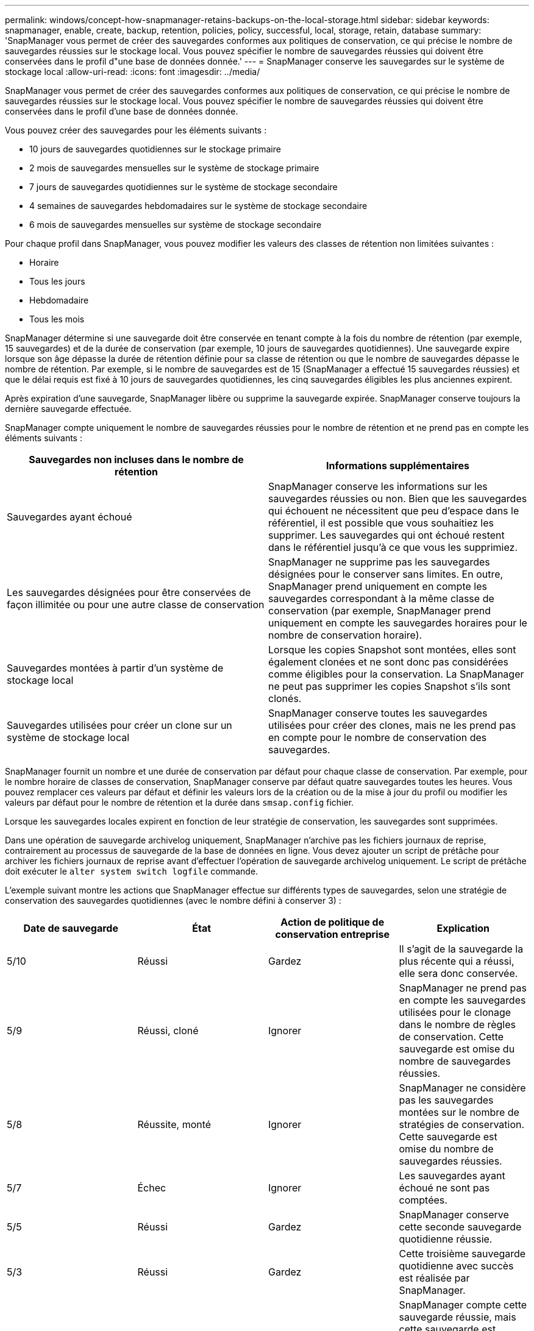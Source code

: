 ---
permalink: windows/concept-how-snapmanager-retains-backups-on-the-local-storage.html 
sidebar: sidebar 
keywords: snapmanager, enable, create, backup, retention, policies, policy, successful, local, storage, retain, database 
summary: 'SnapManager vous permet de créer des sauvegardes conformes aux politiques de conservation, ce qui précise le nombre de sauvegardes réussies sur le stockage local. Vous pouvez spécifier le nombre de sauvegardes réussies qui doivent être conservées dans le profil d"une base de données donnée.' 
---
= SnapManager conserve les sauvegardes sur le système de stockage local
:allow-uri-read: 
:icons: font
:imagesdir: ../media/


[role="lead"]
SnapManager vous permet de créer des sauvegardes conformes aux politiques de conservation, ce qui précise le nombre de sauvegardes réussies sur le stockage local. Vous pouvez spécifier le nombre de sauvegardes réussies qui doivent être conservées dans le profil d'une base de données donnée.

Vous pouvez créer des sauvegardes pour les éléments suivants :

* 10 jours de sauvegardes quotidiennes sur le stockage primaire
* 2 mois de sauvegardes mensuelles sur le système de stockage primaire
* 7 jours de sauvegardes quotidiennes sur le système de stockage secondaire
* 4 semaines de sauvegardes hebdomadaires sur le système de stockage secondaire
* 6 mois de sauvegardes mensuelles sur système de stockage secondaire


Pour chaque profil dans SnapManager, vous pouvez modifier les valeurs des classes de rétention non limitées suivantes :

* Horaire
* Tous les jours
* Hebdomadaire
* Tous les mois


SnapManager détermine si une sauvegarde doit être conservée en tenant compte à la fois du nombre de rétention (par exemple, 15 sauvegardes) et de la durée de conservation (par exemple, 10 jours de sauvegardes quotidiennes). Une sauvegarde expire lorsque son âge dépasse la durée de rétention définie pour sa classe de rétention ou que le nombre de sauvegardes dépasse le nombre de rétention. Par exemple, si le nombre de sauvegardes est de 15 (SnapManager a effectué 15 sauvegardes réussies) et que le délai requis est fixé à 10 jours de sauvegardes quotidiennes, les cinq sauvegardes éligibles les plus anciennes expirent.

Après expiration d'une sauvegarde, SnapManager libère ou supprime la sauvegarde expirée. SnapManager conserve toujours la dernière sauvegarde effectuée.

SnapManager compte uniquement le nombre de sauvegardes réussies pour le nombre de rétention et ne prend pas en compte les éléments suivants :

|===
| Sauvegardes non incluses dans le nombre de rétention | Informations supplémentaires 


 a| 
Sauvegardes ayant échoué
 a| 
SnapManager conserve les informations sur les sauvegardes réussies ou non. Bien que les sauvegardes qui échouent ne nécessitent que peu d'espace dans le référentiel, il est possible que vous souhaitiez les supprimer. Les sauvegardes qui ont échoué restent dans le référentiel jusqu'à ce que vous les supprimiez.



 a| 
Les sauvegardes désignées pour être conservées de façon illimitée ou pour une autre classe de conservation
 a| 
SnapManager ne supprime pas les sauvegardes désignées pour le conserver sans limites. En outre, SnapManager prend uniquement en compte les sauvegardes correspondant à la même classe de conservation (par exemple, SnapManager prend uniquement en compte les sauvegardes horaires pour le nombre de conservation horaire).



 a| 
Sauvegardes montées à partir d'un système de stockage local
 a| 
Lorsque les copies Snapshot sont montées, elles sont également clonées et ne sont donc pas considérées comme éligibles pour la conservation. La SnapManager ne peut pas supprimer les copies Snapshot s'ils sont clonés.



 a| 
Sauvegardes utilisées pour créer un clone sur un système de stockage local
 a| 
SnapManager conserve toutes les sauvegardes utilisées pour créer des clones, mais ne les prend pas en compte pour le nombre de conservation des sauvegardes.

|===
SnapManager fournit un nombre et une durée de conservation par défaut pour chaque classe de conservation. Par exemple, pour le nombre horaire de classes de conservation, SnapManager conserve par défaut quatre sauvegardes toutes les heures. Vous pouvez remplacer ces valeurs par défaut et définir les valeurs lors de la création ou de la mise à jour du profil ou modifier les valeurs par défaut pour le nombre de rétention et la durée dans `smsap.config` fichier.

Lorsque les sauvegardes locales expirent en fonction de leur stratégie de conservation, les sauvegardes sont supprimées.

Dans une opération de sauvegarde archivelog uniquement, SnapManager n'archive pas les fichiers journaux de reprise, contrairement au processus de sauvegarde de la base de données en ligne. Vous devez ajouter un script de prétâche pour archiver les fichiers journaux de reprise avant d'effectuer l'opération de sauvegarde archivelog uniquement. Le script de prétâche doit exécuter le `alter system switch logfile` commande.

L'exemple suivant montre les actions que SnapManager effectue sur différents types de sauvegardes, selon une stratégie de conservation des sauvegardes quotidiennes (avec le nombre défini à conserver 3) :

|===
| Date de sauvegarde | État | Action de politique de conservation entreprise | Explication 


 a| 
5/10
 a| 
Réussi
 a| 
Gardez
 a| 
Il s'agit de la sauvegarde la plus récente qui a réussi, elle sera donc conservée.



 a| 
5/9
 a| 
Réussi, cloné
 a| 
Ignorer
 a| 
SnapManager ne prend pas en compte les sauvegardes utilisées pour le clonage dans le nombre de règles de conservation. Cette sauvegarde est omise du nombre de sauvegardes réussies.



 a| 
5/8
 a| 
Réussite, monté
 a| 
Ignorer
 a| 
SnapManager ne considère pas les sauvegardes montées sur le nombre de stratégies de conservation. Cette sauvegarde est omise du nombre de sauvegardes réussies.



 a| 
5/7
 a| 
Échec
 a| 
Ignorer
 a| 
Les sauvegardes ayant échoué ne sont pas comptées.



 a| 
5/5
 a| 
Réussi
 a| 
Gardez
 a| 
SnapManager conserve cette seconde sauvegarde quotidienne réussie.



 a| 
5/3
 a| 
Réussi
 a| 
Gardez
 a| 
Cette troisième sauvegarde quotidienne avec succès est réalisée par SnapManager.



 a| 
5/2
 a| 
Réussi
 a| 
Supprimer
 a| 
SnapManager compte cette sauvegarde réussie, mais cette sauvegarde est supprimée après que SnapManager ait atteint trois succès chaque jour.

|===
*Informations connexes*

http://mysupport.netapp.com/["Documentation sur le site de support NetApp"^]
